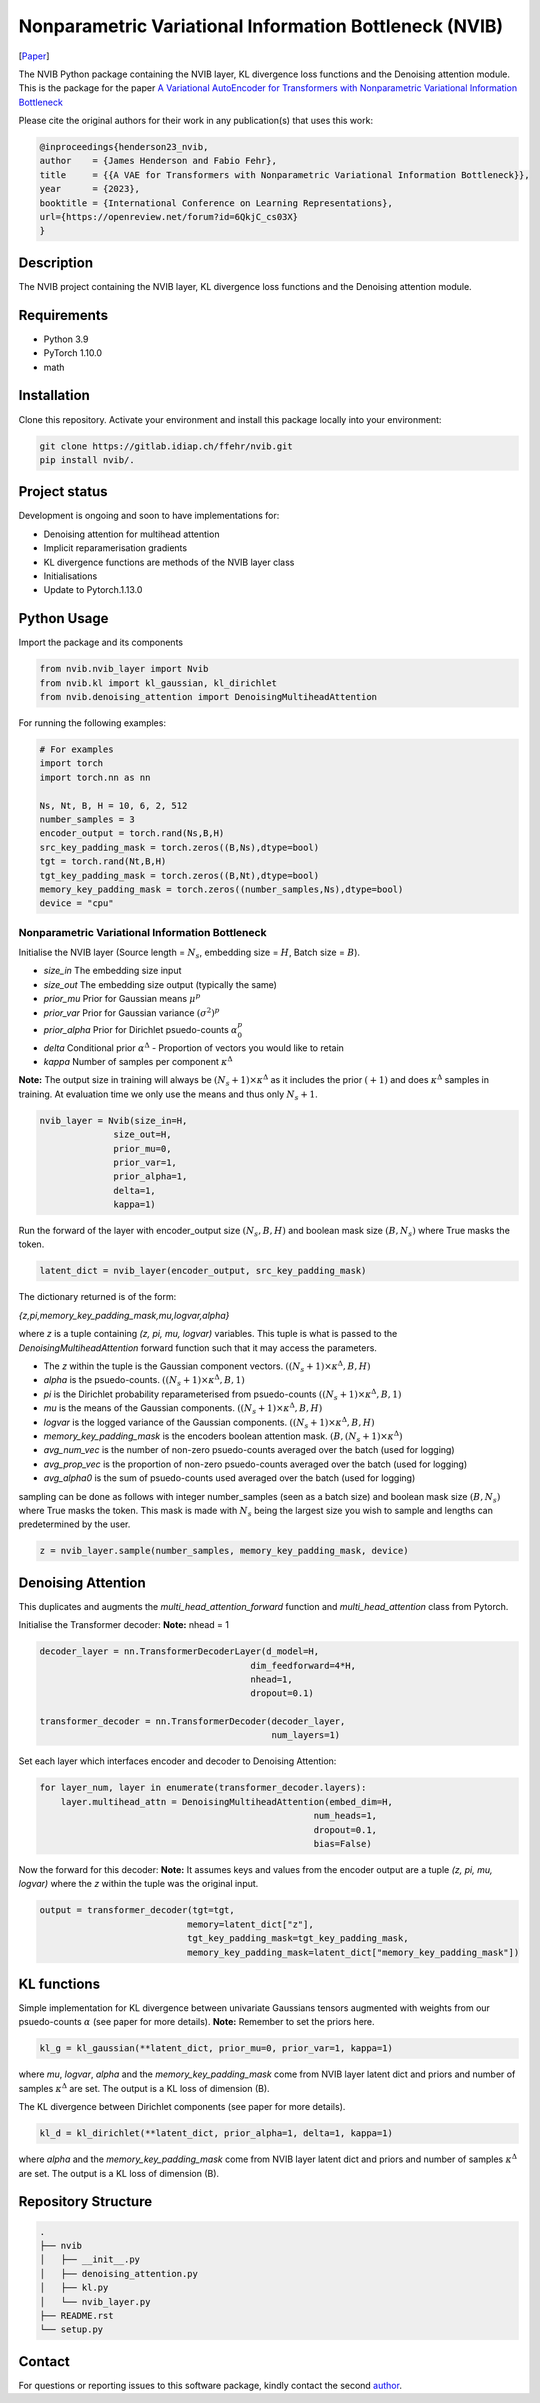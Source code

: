 ..
.. SPDX-FileCopyrightText: Copyright © 2023 Idiap Research Institute <contact@idiap.ch>
..
.. SPDX-FileContributor: Fabio J Fehr <fabio.fehr@idiap.ch>
..
.. SPDX-License-Identifier: GPL-3.0-only
..

================================================================================================================
Nonparametric Variational Information Bottleneck (NVIB)
================================================================================================================

[Paper_]

.. image:: figures/nvib_denoising.png


The NVIB Python package containing the NVIB layer, KL divergence loss functions and the Denoising attention module. This
is the package for the paper `A Variational AutoEncoder for Transformers with Nonparametric Variational Information Bottleneck`__

Please cite the original authors for their work in any publication(s) that uses this work:

.. code:: bib

    @inproceedings{henderson23_nvib,
    author    = {James Henderson and Fabio Fehr},
    title     = {{A VAE for Transformers with Nonparametric Variational Information Bottleneck}},
    year      = {2023},
    booktitle = {International Conference on Learning Representations},
    url={https://openreview.net/forum?id=6QkjC_cs03X}
    }

Description
------------

The NVIB project containing the NVIB layer, KL divergence loss functions and the Denoising attention module.


Requirements
-------------

- Python 3.9
- PyTorch 1.10.0
- math 


Installation
------------

Clone this repository.  Activate your environment and install this package locally into your environment:

.. code:: bash

    git clone https://gitlab.idiap.ch/ffehr/nvib.git
    pip install nvib/.

Project status
----------------

Development is ongoing and soon to have implementations for: 

- Denoising attention for multihead attention
- Implicit reparamerisation gradients
- KL divergence functions are methods of the NVIB layer class
- Initialisations
- Update to Pytorch.1.13.0

Python Usage
-------------------

Import the package and its components

.. code:: python

    from nvib.nvib_layer import Nvib
    from nvib.kl import kl_gaussian, kl_dirichlet
    from nvib.denoising_attention import DenoisingMultiheadAttention

For running the following examples:

.. code:: python 

    # For examples
    import torch 
    import torch.nn as nn 

    Ns, Nt, B, H = 10, 6, 2, 512
    number_samples = 3
    encoder_output = torch.rand(Ns,B,H)
    src_key_padding_mask = torch.zeros((B,Ns),dtype=bool)
    tgt = torch.rand(Nt,B,H)
    tgt_key_padding_mask = torch.zeros((B,Nt),dtype=bool)
    memory_key_padding_mask = torch.zeros((number_samples,Ns),dtype=bool)
    device = "cpu"


Nonparametric Variational Information Bottleneck
~~~~~~~~~~~~~~~~~~~~~~~~~~~~~~~~~~~~~~~~~~~~~~~~~

Initialise the NVIB layer (Source length = :math:`N_s`, embedding size = :math:`H`, Batch size = :math:`B`).

- `size_in` The embedding size input
- `size_out` The embedding size output (typically the same)
- `prior_mu` Prior for Gaussian means :math:`\mu^p`
- `prior_var` Prior for Gaussian variance :math:`(\sigma^2)^p`
- `prior_alpha` Prior for Dirichlet psuedo-counts :math:`\alpha_0^p`
- `delta` Conditional prior :math:`\alpha^\Delta` - Proportion of vectors you would like to retain 
- `kappa` Number of samples per component :math:`\kappa^\Delta`

**Note:** The output size in training will always be :math:`(N_s+1) \times \kappa^\Delta` as it includes the prior :math:`(+1)` and does
:math:`\kappa^\Delta` samples in training. At evaluation time we only use the means and thus only :math:`N_s+1`.


.. code:: python

    nvib_layer = Nvib(size_in=H,
                  size_out=H,
                  prior_mu=0,
                  prior_var=1,
                  prior_alpha=1,
                  delta=1,
                  kappa=1)

Run the forward of the layer with encoder_output size :math:`(N_s, B, H)` and boolean mask size :math:`(B, N_s)` where True masks the
token.


.. code:: python

    latent_dict = nvib_layer(encoder_output, src_key_padding_mask)


The dictionary returned is of the form:

`{z,pi,memory_key_padding_mask,mu,logvar,alpha}`

where `z` is a tuple containing `(z, pi, mu, logvar)` variables. This tuple is what is passed to
the `DenoisingMultiheadAttention` forward function such that it may access the parameters.

- The `z` within the tuple is the Gaussian component vectors. :math:`((N_s+1) \times \kappa^\Delta, B, H)`
- `alpha` is the psuedo-counts. :math:`((N_s+1) \times \kappa^\Delta, B, 1)`
- `pi` is the Dirichlet probability reparameterised from psuedo-counts :math:`((N_s+1) \times \kappa^\Delta, B, 1)`
- `mu` is the means of the Gaussian components. :math:`((N_s+1) \times \kappa^\Delta, B, H)`
- `logvar` is the logged variance of the Gaussian components. :math:`((N_s+1) \times \kappa^\Delta, B, H)`
- `memory_key_padding_mask` is the encoders boolean attention mask. :math:`(B, (N_s+1) \times \kappa^\Delta)`
- `avg_num_vec` is the number of non-zero psuedo-counts averaged over the batch (used for logging)
- `avg_prop_vec` is the proportion of non-zero psuedo-counts averaged over the batch (used for logging)
- `avg_alpha0` is the sum of psuedo-counts used averaged over the batch (used for logging)

sampling can be done as follows with integer number_samples (seen as a batch size) and boolean mask size :math:`(B, N_s)` where
True masks the token.
This mask is made with :math:`N_s` being the largest size you wish to sample and lengths can predetermined by the user.


.. code:: python

    z = nvib_layer.sample(number_samples, memory_key_padding_mask, device)


Denoising Attention
---------------------

This duplicates and augments the `multi_head_attention_forward` function and `multi_head_attention` class from Pytorch.

Initialise the Transformer decoder: **Note:** nhead = 1


.. code:: python

    decoder_layer = nn.TransformerDecoderLayer(d_model=H,
                                            dim_feedforward=4*H,
                                            nhead=1,
                                            dropout=0.1)

    transformer_decoder = nn.TransformerDecoder(decoder_layer,
                                                num_layers=1)


Set each layer which interfaces encoder and decoder to Denoising Attention:


.. code:: python

    for layer_num, layer in enumerate(transformer_decoder.layers):
        layer.multihead_attn = DenoisingMultiheadAttention(embed_dim=H,
                                                        num_heads=1,
                                                        dropout=0.1,
                                                        bias=False)


Now the forward for this decoder: **Note:** It assumes keys and values from the encoder output are a
tuple `(z, pi, mu, logvar)` where the `z` within the tuple was the original input.


.. code:: python

    
    output = transformer_decoder(tgt=tgt,
                                memory=latent_dict["z"],
                                tgt_key_padding_mask=tgt_key_padding_mask,
                                memory_key_padding_mask=latent_dict["memory_key_padding_mask"])


KL functions
--------------

Simple implementation for KL divergence between univariate Gaussians tensors augmented with weights from our
psuedo-counts :math:`\alpha` (see paper for more details). **Note:** Remember to set the priors here.

.. code:: python

    kl_g = kl_gaussian(**latent_dict, prior_mu=0, prior_var=1, kappa=1)

where `mu`, `logvar`, `alpha` and the `memory_key_padding_mask` come from NVIB layer latent dict and priors and number of 
samples :math:`\kappa^\Delta` are set. The output is a KL loss of  dimension (B).

The KL divergence between Dirichlet components (see paper for more details).

.. code:: python

    kl_d = kl_dirichlet(**latent_dict, prior_alpha=1, delta=1, kappa=1)

where `alpha` and the `memory_key_padding_mask` come from NVIB layer latent dict and priors and number of 
samples :math:`\kappa^\Delta` are set. The output is a KL loss of dimension (B).


Repository Structure
-----------------------------

.. code:: bash

    .
    ├── nvib
    │   ├── __init__.py
    │   ├── denoising_attention.py
    │   ├── kl.py
    │   └── nvib_layer.py
    ├── README.rst
    └── setup.py



Contact
---------
For questions or reporting issues to this software package, kindly contact the second author_.

.. _author: fabio.fehr@idiap
.. _Paper: https://openreview.net/forum?id=6QkjC_cs03X
__ https://openreview.net/forum?id=6QkjC_cs03X

